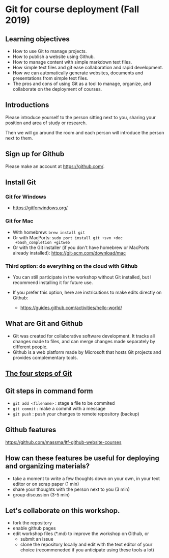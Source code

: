 * Git for course deployment (Fall 2019)
** Learning objectives

    - How to use Git to manage projects.
    - How to publish a website using Github.
    - How to manage content with simple markdown text files.
    - How simple text files and git ease collaboration and rapid
      development.
    - How we can automatically generate websites, documents and
      presentations from simple text files.
    - The pros and cons of using Git as a tool to manage, organize,
      and collaborate on the deployment of courses.

** Introductions

   Please introduce yourself to the person sitting next to you,
   sharing your position and area of study or research.

   Then we will go around the room and each person will introduce the
   person next to them.


** Sign up for Github

   Please make an account at https://github.com/.

** Install Git

*** Git for Windows
    - https://gitforwindows.org/

*** Git for Mac
    - With homebrew: ~brew install git~
    - Or with MacPorts: ~sudo port install git +svn +doc
      +bash_completion +gitweb~
    - Or with the Git installer (if you don't have homebrew or
      MacPorts already installed): https://git-scm.com/download/mac

*** Third option: do everything on the cloud with Github

   - You can still participate in the workshop without Git installed,
     but I recommend installing it for future use.

   - If you prefer this option, here are instricutions to make edits
     directly on Github:

           - https://guides.github.com/activities/hello-world/


** What are Git and Github

   - Git was created for collaborative software development. It tracks
     all changes made to files, and can merge changes made separately
     by different people.
   - Github is a web platform made by Microsoft that hosts Git projects
     and provides complementary tools.

** [[https://i.imgur.com/mNfax2z.png][The four steps of Git]]


** Git steps in command form

   - ~git add <filename>~ : stage a file to be commited
   - ~git commit~ : make a commit with a message
   - ~git push~ : push your changes to remote repository (backup)

** Github features

   https://github.com/massma/ltf-github-website-courses

** How can these features be useful for deploying and organizing materials?

   - take a moment to write a few thoughts down on your own, in your
     text editor or on scrap paper (1 min)
   - share your thoughts with the person next to you (3 min)
   - group discussion (3-5 min)

** Let's collaborate on this workshop.

    - fork the repository
    - enable github pages
    - edit workshop files (*.md) to improve the workshop on Github, or
       - submit an issue
       - clone the repository locally and edit with the text editor of your choice (recommeneded if you anticipate using these tools a lot)
